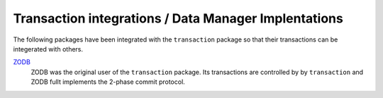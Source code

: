 Transaction integrations / Data Manager Implentations
======================================================

The following packages have been integrated with the ``transaction``
package so that their transactions can be integerated with others.

`ZODB <http://www.zodb.org>`_
  ZODB was the original user of the ``transaction`` package.  Its
  transactions are controlled by by ``transaction`` and ZODB fullt
  implements the 2-phase commit protocol.

